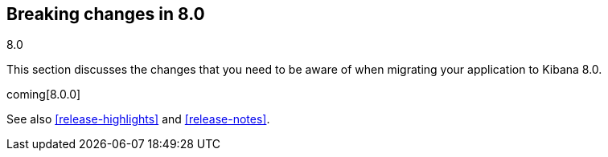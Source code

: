 [[breaking-changes-8.0]]
== Breaking changes in 8.0
++++
<titleabbrev>8.0</titleabbrev>
++++

This section discusses the changes that you need to be aware of when migrating
your application to Kibana 8.0.

coming[8.0.0]

See also <<release-highlights>> and <<release-notes>>.

////
The following section is re-used in the Installation and Upgrade Guide
[[breaking_80_notable]]
=== Notable breaking changes
////
// tag::notable-breaking-changes[]

// end::notable-breaking-changes[]